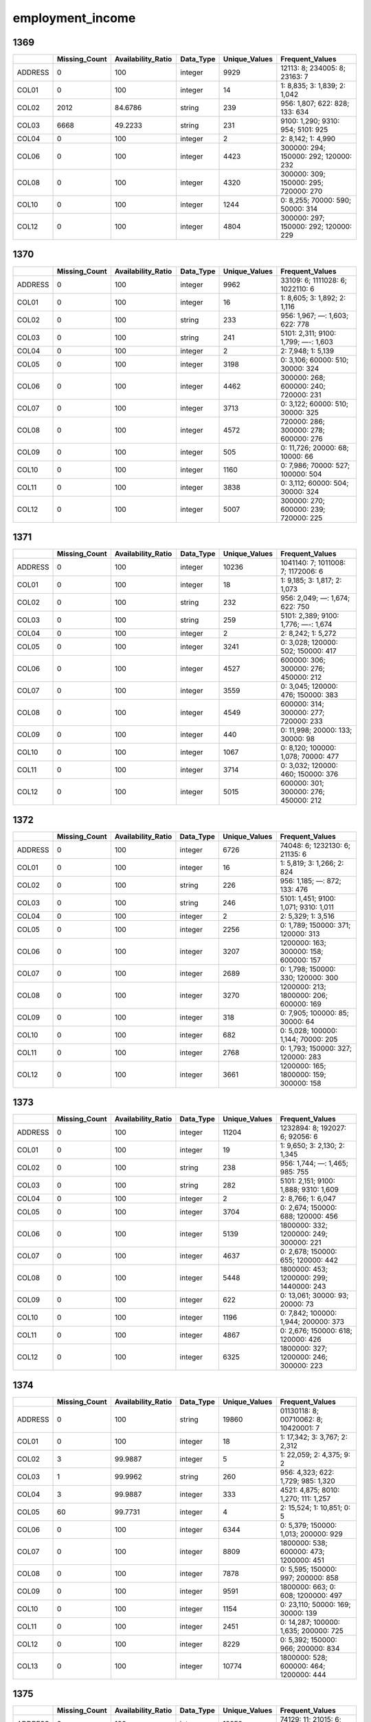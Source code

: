 employment_income
=================

1369
----

.. list-table::
   :widths: 6 10 14 8 10 24
   :header-rows: 1

   - 

      - 
      - Missing_Count
      - Availability_Ratio
      - Data_Type
      - Unique_Values
      - Frequent_Values
   - 

      - ADDRESS
      - 0
      - 100
      - integer
      - 9929
      - 12113: 8; 234005: 8; 23163: 7
   - 

      - COL01
      - 0
      - 100
      - integer
      - 14
      - 1: 8,835; 3: 1,839; 2: 1,042
   - 

      - COL02
      - 2012
      - 84.6786
      - string
      - 239
      - 956: 1,807; 622: 828; 133: 634
   - 

      - COL03
      - 6668
      - 49.2233
      - string
      - 231
      - 9100: 1,290; 9310: 954; 5101: 925
   - 

      - COL04
      - 0
      - 100
      - integer
      - 2
      - 2: 8,142; 1: 4,990
   - 

      - COL06
      - 0
      - 100
      - integer
      - 4423
      - 300000: 294; 150000: 292; 120000: 232
   - 

      - COL08
      - 0
      - 100
      - integer
      - 4320
      - 300000: 309; 150000: 295; 720000: 270
   - 

      - COL10
      - 0
      - 100
      - integer
      - 1244
      - 0: 8,255; 70000: 590; 50000: 314
   - 

      - COL12
      - 0
      - 100
      - integer
      - 4804
      - 300000: 297; 150000: 292; 120000: 229

.. _section-1:

1370
----

.. list-table::
   :widths: 6 10 14 8 10 24
   :header-rows: 1

   - 

      - 
      - Missing_Count
      - Availability_Ratio
      - Data_Type
      - Unique_Values
      - Frequent_Values
   - 

      - ADDRESS
      - 0
      - 100
      - integer
      - 9962
      - 33109: 6; 1111028: 6; 1022110: 6
   - 

      - COL01
      - 0
      - 100
      - integer
      - 16
      - 1: 8,605; 3: 1,892; 2: 1,116
   - 

      - COL02
      - 0
      - 100
      - string
      - 233
      - 956: 1,967; —: 1,603; 622: 778
   - 

      - COL03
      - 0
      - 100
      - string
      - 241
      - 5101: 2,311; 9100: 1,799; —-: 1,603
   - 

      - COL04
      - 0
      - 100
      - integer
      - 2
      - 2: 7,948; 1: 5,139
   - 

      - COL05
      - 0
      - 100
      - integer
      - 3198
      - 0: 3,106; 60000: 510; 30000: 324
   - 

      - COL06
      - 0
      - 100
      - integer
      - 4462
      - 300000: 268; 600000: 240; 720000: 231
   - 

      - COL07
      - 0
      - 100
      - integer
      - 3713
      - 0: 3,122; 60000: 510; 30000: 325
   - 

      - COL08
      - 0
      - 100
      - integer
      - 4572
      - 720000: 286; 300000: 278; 600000: 276
   - 

      - COL09
      - 0
      - 100
      - integer
      - 505
      - 0: 11,726; 20000: 68; 10000: 66
   - 

      - COL10
      - 0
      - 100
      - integer
      - 1160
      - 0: 7,986; 70000: 527; 100000: 504
   - 

      - COL11
      - 0
      - 100
      - integer
      - 3838
      - 0: 3,112; 60000: 504; 30000: 324
   - 

      - COL12
      - 0
      - 100
      - integer
      - 5007
      - 300000: 270; 600000: 239; 720000: 225

.. _section-2:

1371
----

.. list-table::
   :widths: 6 10 14 8 10 24
   :header-rows: 1

   - 

      - 
      - Missing_Count
      - Availability_Ratio
      - Data_Type
      - Unique_Values
      - Frequent_Values
   - 

      - ADDRESS
      - 0
      - 100
      - integer
      - 10236
      - 1041140: 7; 1011008: 7; 1172006: 6
   - 

      - COL01
      - 0
      - 100
      - integer
      - 18
      - 1: 9,185; 3: 1,817; 2: 1,073
   - 

      - COL02
      - 0
      - 100
      - string
      - 232
      - 956: 2,049; —: 1,674; 622: 750
   - 

      - COL03
      - 0
      - 100
      - string
      - 259
      - 5101: 2,389; 9100: 1,776; —-: 1,674
   - 

      - COL04
      - 0
      - 100
      - integer
      - 2
      - 2: 8,242; 1: 5,272
   - 

      - COL05
      - 0
      - 100
      - integer
      - 3241
      - 0: 3,028; 120000: 502; 150000: 417
   - 

      - COL06
      - 0
      - 100
      - integer
      - 4527
      - 600000: 306; 300000: 276; 450000: 212
   - 

      - COL07
      - 0
      - 100
      - integer
      - 3559
      - 0: 3,045; 120000: 476; 150000: 383
   - 

      - COL08
      - 0
      - 100
      - integer
      - 4549
      - 600000: 314; 300000: 277; 720000: 233
   - 

      - COL09
      - 0
      - 100
      - integer
      - 440
      - 0: 11,998; 20000: 133; 30000: 98
   - 

      - COL10
      - 0
      - 100
      - integer
      - 1067
      - 0: 8,120; 100000: 1,078; 70000: 477
   - 

      - COL11
      - 0
      - 100
      - integer
      - 3714
      - 0: 3,032; 120000: 460; 150000: 376
   - 

      - COL12
      - 0
      - 100
      - integer
      - 5015
      - 600000: 301; 300000: 276; 450000: 212

.. _section-3:

1372
----

.. list-table::
   :widths: 5 10 13 8 10 25
   :header-rows: 1

   - 

      - 
      - Missing_Count
      - Availability_Ratio
      - Data_Type
      - Unique_Values
      - Frequent_Values
   - 

      - ADDRESS
      - 0
      - 100
      - integer
      - 6726
      - 74048: 6; 1232130: 6; 21135: 6
   - 

      - COL01
      - 0
      - 100
      - integer
      - 16
      - 1: 5,819; 3: 1,266; 2: 824
   - 

      - COL02
      - 0
      - 100
      - string
      - 226
      - 956: 1,185; —: 872; 133: 476
   - 

      - COL03
      - 0
      - 100
      - string
      - 246
      - 5101: 1,451; 9100: 1,071; 9310: 1,011
   - 

      - COL04
      - 0
      - 100
      - integer
      - 2
      - 2: 5,329; 1: 3,516
   - 

      - COL05
      - 0
      - 100
      - integer
      - 2256
      - 0: 1,789; 150000: 371; 120000: 313
   - 

      - COL06
      - 0
      - 100
      - integer
      - 3207
      - 1200000: 163; 300000: 158; 600000: 157
   - 

      - COL07
      - 0
      - 100
      - integer
      - 2689
      - 0: 1,798; 150000: 330; 120000: 300
   - 

      - COL08
      - 0
      - 100
      - integer
      - 3270
      - 1200000: 213; 1800000: 206; 600000: 169
   - 

      - COL09
      - 0
      - 100
      - integer
      - 318
      - 0: 7,905; 100000: 85; 30000: 64
   - 

      - COL10
      - 0
      - 100
      - integer
      - 682
      - 0: 5,028; 100000: 1,144; 70000: 205
   - 

      - COL11
      - 0
      - 100
      - integer
      - 2768
      - 0: 1,793; 150000: 327; 120000: 283
   - 

      - COL12
      - 0
      - 100
      - integer
      - 3661
      - 1200000: 165; 1800000: 159; 300000: 158

.. _section-4:

1373
----

.. list-table::
   :widths: 5 10 13 8 10 25
   :header-rows: 1

   - 

      - 
      - Missing_Count
      - Availability_Ratio
      - Data_Type
      - Unique_Values
      - Frequent_Values
   - 

      - ADDRESS
      - 0
      - 100
      - integer
      - 11204
      - 1232894: 8; 192027: 6; 92056: 6
   - 

      - COL01
      - 0
      - 100
      - integer
      - 19
      - 1: 9,650; 3: 2,130; 2: 1,345
   - 

      - COL02
      - 0
      - 100
      - string
      - 238
      - 956: 1,744; —: 1,465; 985: 755
   - 

      - COL03
      - 0
      - 100
      - string
      - 282
      - 5101: 2,151; 9100: 1,888; 9310: 1,609
   - 

      - COL04
      - 0
      - 100
      - integer
      - 2
      - 2: 8,766; 1: 6,047
   - 

      - COL05
      - 0
      - 100
      - integer
      - 3704
      - 0: 2,674; 150000: 688; 120000: 456
   - 

      - COL06
      - 0
      - 100
      - integer
      - 5139
      - 1800000: 332; 1200000: 249; 300000: 221
   - 

      - COL07
      - 0
      - 100
      - integer
      - 4637
      - 0: 2,678; 150000: 655; 120000: 442
   - 

      - COL08
      - 0
      - 100
      - integer
      - 5448
      - 1800000: 453; 1200000: 299; 1440000: 243
   - 

      - COL09
      - 0
      - 100
      - integer
      - 622
      - 0: 13,061; 30000: 93; 20000: 73
   - 

      - COL10
      - 0
      - 100
      - integer
      - 1196
      - 0: 7,842; 100000: 1,944; 200000: 373
   - 

      - COL11
      - 0
      - 100
      - integer
      - 4867
      - 0: 2,676; 150000: 618; 120000: 426
   - 

      - COL12
      - 0
      - 100
      - integer
      - 6325
      - 1800000: 327; 1200000: 246; 300000: 223

.. _section-5:

1374
----

.. list-table::
   :widths: 5 10 13 8 10 25
   :header-rows: 1

   - 

      - 
      - Missing_Count
      - Availability_Ratio
      - Data_Type
      - Unique_Values
      - Frequent_Values
   - 

      - ADDRESS
      - 0
      - 100
      - string
      - 19860
      - 01130118: 8; 00710062: 8; 10420001: 7
   - 

      - COL01
      - 0
      - 100
      - integer
      - 18
      - 1: 17,342; 3: 3,767; 2: 2,312
   - 

      - COL02
      - 3
      - 99.9887
      - integer
      - 5
      - 1: 22,059; 2: 4,375; 9: 2
   - 

      - COL03
      - 1
      - 99.9962
      - string
      - 260
      - 956: 4,323; 622: 1,729; 985: 1,320
   - 

      - COL04
      - 3
      - 99.9887
      - integer
      - 333
      - 4521: 4,875; 8010: 1,270; 111: 1,257
   - 

      - COL05
      - 60
      - 99.7731
      - integer
      - 4
      - 2: 15,524; 1: 10,851; 0: 5
   - 

      - COL06
      - 0
      - 100
      - integer
      - 6344
      - 0: 5,379; 150000: 1,013; 200000: 929
   - 

      - COL07
      - 0
      - 100
      - integer
      - 8809
      - 1800000: 538; 600000: 473; 1200000: 451
   - 

      - COL08
      - 0
      - 100
      - integer
      - 7878
      - 0: 5,595; 150000: 997; 200000: 858
   - 

      - COL09
      - 0
      - 100
      - integer
      - 9591
      - 1800000: 663; 0: 608; 1200000: 497
   - 

      - COL10
      - 0
      - 100
      - integer
      - 1154
      - 0: 23,110; 50000: 169; 30000: 139
   - 

      - COL11
      - 0
      - 100
      - integer
      - 2451
      - 0: 14,287; 100000: 1,635; 200000: 725
   - 

      - COL12
      - 0
      - 100
      - integer
      - 8229
      - 0: 5,392; 150000: 966; 200000: 834
   - 

      - COL13
      - 0
      - 100
      - integer
      - 10774
      - 1800000: 528; 600000: 464; 1200000: 444

.. _section-6:

1375
----

.. list-table::
   :widths: 5 10 13 8 10 25
   :header-rows: 1

   - 

      - 
      - Missing_Count
      - Availability_Ratio
      - Data_Type
      - Unique_Values
      - Frequent_Values
   - 

      - ADDRESS
      - 0
      - 100
      - integer
      - 12258
      - 74129: 11; 21015: 6; 234060: 6
   - 

      - COL01
      - 0
      - 100
      - integer
      - 15
      - 1: 10,730; 3: 2,533; 2: 1,468
   - 

      - COL02
      - 7
      - 99.9584
      - integer
      - 3
      - 1: 13,704; 2: 3,107
   - 

      - COL03
      - 0
      - 100
      - integer
      - 117
      - 931: 2,636; 921: 2,059; 832: 731
   - 

      - COL04
      - 0
      - 100
      - integer
      - 152
      - 452: 3,442; 11: 1,475; 752: 950
   - 

      - COL05
      - 1
      - 99.9941
      - integer
      - 4
      - 2: 10,740; 1: 6,076; 3: 1
   - 

      - COL06
      - 0
      - 100
      - integer
      - 3492
      - 0: 3,766; 300000: 838; 150000: 569
   - 

      - COL07
      - 0
      - 100
      - integer
      - 5175
      - 1800000: 369; 1200000: 333; 3600000: 290
   - 

      - COL08
      - 0
      - 100
      - integer
      - 4754
      - 0: 3,785; 300000: 720; 150000: 564
   - 

      - COL09
      - 0
      - 100
      - integer
      - 5884
      - 1800000: 408; 3600000: 364; 3000000: 356
   - 

      - COL10
      - 0
      - 100
      - integer
      - 586
      - 0: 15,110; 280000: 90; 50000: 78
   - 

      - COL11
      - 0
      - 100
      - integer
      - 1305
      - 0: 9,984; 208000: 1,115; 300000: 373
   - 

      - COL12
      - 0
      - 100
      - integer
      - 4885
      - 0: 3,758; 300000: 694; 150000: 562
   - 

      - COL13
      - 0
      - 100
      - integer
      - 6522
      - 1800000: 367; 1200000: 322; 600000: 291

.. _section-7:

1376
----

.. list-table::
   :widths: 5 10 13 8 10 25
   :header-rows: 1

   - 

      - 
      - Missing_Count
      - Availability_Ratio
      - Data_Type
      - Unique_Values
      - Frequent_Values
   - 

      - ADDRESS
      - 0
      - 100
      - integer
      - 12546
      - 1231108: 11; 214011: 9; 1231107: 8
   - 

      - COL01
      - 0
      - 100
      - integer
      - 18
      - 1: 10,872; 3: 2,601; 2: 1,534
   - 

      - COL02
      - 0
      - 100
      - integer
      - 2
      - 1: 14,048; 2: 3,088
   - 

      - COL03
      - 0
      - 100
      - integer
      - 116
      - 931: 2,626; 921: 2,051; 832: 839
   - 

      - COL04
      - 0
      - 100
      - integer
      - 148
      - 452: 3,386; 11: 1,515; 752: 979
   - 

      - COL05
      - 0
      - 100
      - integer
      - 2
      - 2: 10,827; 1: 6,309
   - 

      - COL06
      - 0
      - 100
      - integer
      - 3915
      - 0: 3,617; 300000: 796; 150000: 451
   - 

      - COL07
      - 0
      - 100
      - integer
      - 5616
      - 1800000: 322; 1200000: 295; 600000: 293
   - 

      - COL08
      - 0
      - 100
      - integer
      - 4812
      - 0: 3,654; 300000: 774; 150000: 450
   - 

      - COL09
      - 0
      - 100
      - integer
      - 6259
      - 3600000: 390; 1800000: 338; 3000000: 336
   - 

      - COL10
      - 0
      - 100
      - integer
      - 663
      - 0: 15,484; 50000: 73; 100000: 64
   - 

      - COL11
      - 0
      - 100
      - integer
      - 1325
      - 0: 10,153; 280000: 1,372; 300000: 571
   - 

      - COL12
      - 0
      - 100
      - integer
      - 4967
      - 0: 3,625; 300000: 744; 150000: 449
   - 

      - COL13
      - 0
      - 100
      - integer
      - 6810
      - 1800000: 312; 600000: 288; 1200000: 286

.. _section-8:

1377
----

.. list-table::
   :widths: 5 10 13 8 10 25
   :header-rows: 1

   - 

      - 
      - Missing_Count
      - Availability_Ratio
      - Data_Type
      - Unique_Values
      - Frequent_Values
   - 

      - ADDRESS
      - 0
      - 100
      - integer
      - 9970
      - 27072217: 10; 27063156: 9; 9052077: 8
   - 

      - COL01
      - 0
      - 100
      - integer
      - 14
      - 1: 8,664; 3: 2,192; 2: 1,205
   - 

      - COL02
      - 0
      - 100
      - integer
      - 2
      - 1: 11,277; 2: 2,730
   - 

      - COL03
      - 0
      - 100
      - integer
      - 115
      - 931: 2,286; 921: 1,963; 832: 664
   - 

      - COL04
      - 0
      - 100
      - integer
      - 141
      - 452: 2,750; 11: 1,589; 752: 815
   - 

      - COL05
      - 0
      - 100
      - integer
      - 3
      - 3: 8,993; 1: 4,740; 2: 274
   - 

      - COL06
      - 0
      - 100
      - integer
      - 3154
      - 0: 3,269; 300000: 642; 450000: 426
   - 

      - COL07
      - 0
      - 100
      - integer
      - 4729
      - 1200000: 280; 1800000: 271; 3600000: 267
   - 

      - COL08
      - 0
      - 100
      - integer
      - 4050
      - 0: 3,283; 300000: 638; 450000: 366
   - 

      - COL09
      - 0
      - 100
      - integer
      - 5186
      - 3600000: 329; 1800000: 286; 1200000: 285
   - 

      - COL10
      - 0
      - 100
      - integer
      - 580
      - 0: 12,612; 100000: 87; 150000: 57
   - 

      - COL11
      - 0
      - 100
      - integer
      - 1250
      - 0: 8,438; 280000: 741; 285000: 421
   - 

      - COL12
      - 0
      - 100
      - integer
      - 4154
      - 0: 3,273; 300000: 619; 450000: 350
   - 

      - COL13
      - 0
      - 100
      - integer
      - 5595
      - 1200000: 273; 1800000: 271; 3600000: 265

.. _section-9:

1378
----

.. list-table::
   :widths: 5 10 13 8 10 25
   :header-rows: 1

   - 

      - 
      - Missing_Count
      - Availability_Ratio
      - Data_Type
      - Unique_Values
      - Frequent_Values
   - 

      - ADDRESS
      - 0
      - 100
      - integer
      - 15541
      - 2051082: 9; 123011213: 9; 25012008: 8
   - 

      - COL01
      - 0
      - 100
      - integer
      - 14
      - 1: 13,225; 3: 3,460; 2: 1,997
   - 

      - COL02
      - 0
      - 100
      - integer
      - 2
      - 1: 17,608; 2: 4,214
   - 

      - COL03
      - 0
      - 100
      - integer
      - 333
      - 9314: 3,502; 9211: 2,997; 2320: 729
   - 

      - COL04
      - 0
      - 100
      - integer
      - 314
      - 4521: 4,117; 111: 1,482; 8021: 983
   - 

      - COL05
      - 0
      - 100
      - integer
      - 3
      - 3: 14,650; 1: 7,012; 2: 160
   - 

      - COL06
      - 0
      - 100
      - integer
      - 4867
      - 0: 4,971; 300000: 845; 400000: 692
   - 

      - COL07
      - 0
      - 100
      - integer
      - 6986
      - 3000000: 422; 3600000: 407; 1200000: 391
   - 

      - COL08
      - 0
      - 100
      - integer
      - 5770
      - 0: 4,980; 300000: 850; 400000: 663
   - 

      - COL09
      - 0
      - 100
      - integer
      - 7357
      - 3600000: 472; 3000000: 441; 1800000: 414
   - 

      - COL10
      - 0
      - 100
      - integer
      - 764
      - 0: 19,732; 100000: 129; 200000: 101
   - 

      - COL11
      - 0
      - 100
      - integer
      - 1856
      - 0: 13,591; 285000: 1,230; 280000: 496
   - 

      - COL12
      - 0
      - 100
      - integer
      - 5963
      - 0: 4,977; 300000: 834; 400000: 634
   - 

      - COL13
      - 0
      - 100
      - integer
      - 8005
      - 3000000: 421; 3600000: 402; 1800000: 393

.. _section-10:

1379
----

.. list-table::
   :widths: 5 10 13 8 10 25
   :header-rows: 1

   - 

      - 
      - Missing_Count
      - Availability_Ratio
      - Data_Type
      - Unique_Values
      - Frequent_Values
   - 

      - ADDRESS
      - 0
      - 100
      - integer
      - 15133
      - 23011004: 9; 118014018: 9; 2073125: 8
   - 

      - COL01
      - 0
      - 100
      - integer
      - 16
      - 1: 12,974; 3: 3,286; 2: 1,844
   - 

      - COL02
      - 0
      - 100
      - integer
      - 2
      - 1: 17,070; 2: 4,038
   - 

      - COL03
      - 0
      - 100
      - integer
      - 326
      - 9314: 3,644; 9211: 2,958; 2320: 662
   - 

      - COL04
      - 0
      - 100
      - integer
      - 305
      - 4521: 4,261; 111: 1,342; 8021: 829
   - 

      - COL05
      - 0
      - 100
      - integer
      - 3
      - 3: 14,610; 1: 6,397; 2: 101
   - 

      - COL06
      - 0
      - 100
      - integer
      - 4477
      - 0: 4,798; 600000: 725; 300000: 720
   - 

      - COL07
      - 0
      - 100
      - integer
      - 6496
      - 3000000: 469; 1500000: 432; 3600000: 391
   - 

      - COL08
      - 0
      - 100
      - integer
      - 5367
      - 0: 4,808; 300000: 729; 600000: 700
   - 

      - COL09
      - 0
      - 100
      - integer
      - 6874
      - 3000000: 473; 3600000: 432; 1500000: 428
   - 

      - COL10
      - 0
      - 100
      - integer
      - 805
      - 0: 18,968; 200000: 125; 100000: 113
   - 

      - COL11
      - 0
      - 100
      - integer
      - 1753
      - 0: 13,405; 500000: 532; 470000: 372
   - 

      - COL12
      - 0
      - 100
      - integer
      - 5527
      - 0: 4,804; 300000: 723; 600000: 672
   - 

      - COL13
      - 0
      - 100
      - integer
      - 7498
      - 3000000: 459; 1500000: 431; 3600000: 393

.. _section-11:

1380
----

.. list-table::
   :widths: 5 10 13 8 10 25
   :header-rows: 1

   - 

      - 
      - Missing_Count
      - Availability_Ratio
      - Data_Type
      - Unique_Values
      - Frequent_Values
   - 

      - ADDRESS
      - 0
      - 100
      - integer
      - 14957
      - 9163195: 10; 126014001: 10; 107072077: 8
   - 

      - COL01
      - 0
      - 100
      - integer
      - 15
      - 1: 12,508; 3: 3,367; 2: 1,776
   - 

      - COL02
      - 0
      - 100
      - integer
      - 2
      - 1: 17,199; 2: 3,477
   - 

      - COL03
      - 0
      - 100
      - integer
      - 321
      - 9314: 3,787; 9211: 2,675; 2331: 661
   - 

      - COL04
      - 0
      - 100
      - integer
      - 300
      - 4521: 4,308; 111: 1,204; 8021: 844
   - 

      - COL05
      - 0
      - 100
      - integer
      - 3
      - 3: 14,467; 1: 6,089; 2: 120
   - 

      - COL06
      - 0
      - 100
      - integer
      - 4283
      - 0: 4,361; 600000: 846; 500000: 673
   - 

      - COL07
      - 0
      - 100
      - integer
      - 6427
      - 3000000: 502; 1500000: 375; 1800000: 368
   - 

      - COL08
      - 0
      - 100
      - integer
      - 5418
      - 0: 4,367; 600000: 833; 500000: 662
   - 

      - COL09
      - 0
      - 100
      - integer
      - 6986
      - 3000000: 518; 6000000: 418; 3600000: 380
   - 

      - COL10
      - 0
      - 100
      - integer
      - 699
      - 0: 18,759; 200000: 118; 700000: 102
   - 

      - COL11
      - 0
      - 100
      - integer
      - 1788
      - 0: 13,066; 562500: 502; 600000: 386
   - 

      - COL12
      - 0
      - 100
      - integer
      - 5540
      - 0: 4,363; 600000: 814; 500000: 660
   - 

      - COL13
      - 0
      - 100
      - integer
      - 7558
      - 3000000: 502; 1500000: 366; 1800000: 365

.. _section-12:

1381
----

.. list-table::
   :widths: 5 10 13 8 10 25
   :header-rows: 1

   - 

      - 
      - Missing_Count
      - Availability_Ratio
      - Data_Type
      - Unique_Values
      - Frequent_Values
   - 

      - ADDRESS
      - 0
      - 100
      - integer
      - 17598
      - 109162140: 9; 27051082: 8; 27073169: 8
   - 

      - COL01
      - 0
      - 100
      - integer
      - 15
      - 1: 14,466; 3: 4,109; 2: 2,179
   - 

      - COL02
      - 0
      - 100
      - integer
      - 2
      - 1: 20,675; 2: 3,922
   - 

      - COL03
      - 0
      - 100
      - integer
      - 337
      - 9314: 4,597; 9211: 3,236; 2320: 833
   - 

      - COL04
      - 0
      - 100
      - integer
      - 308
      - 4521: 5,269; 111: 1,481; 8021: 1,077
   - 

      - COL05
      - 0
      - 100
      - integer
      - 3
      - 3: 17,594; 1: 6,856; 2: 147
   - 

      - COL06
      - 0
      - 100
      - integer
      - 4338
      - 0: 4,779; 600000: 988; 500000: 756
   - 

      - COL07
      - 0
      - 100
      - integer
      - 6549
      - 3000000: 531; 6000000: 524; 3600000: 419
   - 

      - COL08
      - 0
      - 100
      - integer
      - 5621
      - 0: 4,793; 600000: 1,003; 500000: 766
   - 

      - COL09
      - 0
      - 100
      - integer
      - 7561
      - 6000000: 580; 3000000: 532; 7200000: 481
   - 

      - COL10
      - 0
      - 100
      - integer
      - 763
      - 0: 21,920; 200000: 202; 1000000: 193
   - 

      - COL11
      - 0
      - 100
      - integer
      - 1708
      - 0: 15,461; 700000: 1,608; 1000000: 607
   - 

      - COL12
      - 0
      - 100
      - integer
      - 5880
      - 0: 4,784; 600000: 983; 500000: 763
   - 

      - COL13
      - 0
      - 100
      - integer
      - 8251
      - 3000000: 525; 6000000: 517; 3600000: 411

.. _section-13:

1382
----

.. list-table::
   :widths: 5 10 13 8 10 26
   :header-rows: 1

   - 

      - 
      - Missing_Count
      - Availability_Ratio
      - Data_Type
      - Unique_Values
      - Frequent_Values
   - 

      - ADDRESS
      - 0
      - 100
      - integer
      - 13036
      - 24014013: 7; 26011015: 7; 26031087: 7
   - 

      - COL01
      - 0
      - 100
      - integer
      - 13
      - 1: 10,932; 3: 2,877; 2: 1,670
   - 

      - COL02
      - 0
      - 100
      - integer
      - 2
      - 1: 15,380; 2: 2,811
   - 

      - COL03
      - 0
      - 100
      - integer
      - 318
      - 9314: 3,405; 9211: 2,185; 2320: 586
   - 

      - COL04
      - 0
      - 100
      - integer
      - 299
      - 4521: 3,884; 111: 945; 8021: 776
   - 

      - COL05
      - 0
      - 100
      - integer
      - 3
      - 3: 13,127; 1: 4,970; 2: 94
   - 

      - COL06
      - 0
      - 100
      - integer
      - 3188
      - 0: 3,322; 1200000: 659; 1500000: 572
   - 

      - COL07
      - 0
      - 100
      - integer
      - 4978
      - 6000000: 390; 3000000: 337; 7200000: 312
   - 

      - COL08
      - 0
      - 100
      - integer
      - 4023
      - 0: 3,333; 1200000: 579; 600000: 544
   - 

      - COL09
      - 0
      - 100
      - integer
      - 5740
      - 6000000: 414; 12000000: 334; 3000000: 334
   - 

      - COL10
      - 0
      - 100
      - integer
      - 532
      - 0: 16,297; 200000: 112; 1000000: 105
   - 

      - COL11
      - 0
      - 100
      - integer
      - 1256
      - 0: 11,433; 1000000: 1,836; 1500000: 269
   - 

      - COL12
      - 0
      - 100
      - integer
      - 4265
      - 0: 3,332; 1200000: 550; 600000: 541
   - 

      - COL13
      - 0
      - 100
      - integer
      - 6391
      - 6000000: 383; 3000000: 331; 7200000: 305

.. _section-14:

1383
----

.. list-table::
   :widths: 5 10 13 8 10 26
   :header-rows: 1

   - 

      - 
      - Missing_Count
      - Availability_Ratio
      - Data_Type
      - Unique_Values
      - Frequent_Values
   - 

      - ADDRESS
      - 0
      - 100
      - integer
      - 13901
      - 26024035: 10; 122023019: 8; 126013005: 8
   - 

      - COL01
      - 1
      - 99.9949
      - integer
      - 15
      - 1: 11,663; 3: 3,027; 2: 1,772
   - 

      - COL02
      - 1
      - 99.9949
      - integer
      - 3
      - 1: 16,178; 2: 3,426
   - 

      - COL03
      - 1
      - 99.9949
      - integer
      - 318
      - 9314: 3,595; 9211: 2,345; 2320: 629
   - 

      - COL04
      - 2
      - 99.9898
      - integer
      - 309
      - 4521: 4,148; 111: 899; 8021: 820
   - 

      - COL05
      - 1
      - 99.9949
      - integer
      - 4
      - 3: 14,275; 1: 5,215; 2: 114
   - 

      - COL06
      - 0
      - 100
      - integer
      - 3371
      - 0: 3,836; 1500000: 924; 1000000: 705
   - 

      - COL07
      - 0
      - 100
      - integer
      - 5207
      - 3000000: 413; 12000000: 410; 6000000: 405
   - 

      - COL08
      - 0
      - 100
      - integer
      - 4067
      - 0: 3,846; 1500000: 819; 1000000: 720
   - 

      - COL09
      - 0
      - 100
      - integer
      - 5789
      - 12000000: 483; 6000000: 441; 3000000: 418
   - 

      - COL10
      - 0
      - 100
      - integer
      - 628
      - 0: 17,307; 300000: 188; 200000: 168
   - 

      - COL11
      - 0
      - 100
      - integer
      - 1422
      - 0: 12,182; 1000000: 1,582; 1500000: 404
   - 

      - COL12
      - 0
      - 100
      - integer
      - 4316
      - 0: 3,842; 1500000: 818; 1000000: 700
   - 

      - COL13
      - 0
      - 100
      - integer
      - 6474
      - 3000000: 408; 6000000: 406; 12000000: 402

.. _section-15:

1384
----

.. list-table::
   :widths: 5 10 13 8 10 26
   :header-rows: 1

   - 

      - 
      - Missing_Count
      - Availability_Ratio
      - Data_Type
      - Unique_Values
      - Frequent_Values
   - 

      - Address
      - 0
      - 100
      - integer
      - 15045
      - 7072040: 15; 109052001: 10; 2011005: 10
   - 

      - DYCOL01
      - 0
      - 100
      - integer
      - 18
      - 1: 12,481; 3: 3,394; 2: 1,916
   - 

      - DYCOL02
      - 0
      - 100
      - integer
      - 2
      - 1: 17,580; 2: 3,619
   - 

      - DYCOL03
      - 0
      - 100
      - integer
      - 316
      - 9314: 3,891; 9211: 2,702; 2320: 699
   - 

      - DYCOL04
      - 0
      - 100
      - integer
      - 376
      - 4521: 4,462; 111: 1,057; 8021: 841
   - 

      - DYCOL05
      - 0
      - 100
      - integer
      - 3
      - 3: 15,616; 1: 5,470; 2: 113
   - 

      - DYCOL06
      - 1635
      - 92.2874
      - integer
      - 21
      - 8: 7,999; 10: 3,168; 12: 1,466
   - 

      - DYCOL07
      - 1714
      - 91.9147
      - integer
      - 9
      - 6: 10,060; 7: 3,591; 5: 1,701
   - 

      - DYCOL08
      - 0
      - 100
      - integer
      - 3674
      - 0: 3,851; 1500000: 1,024; 1200000: 784
   - 

      - DYCOL09
      - 0
      - 100
      - integer
      - 5774
      - 12000000: 499; 6000000: 439; 3000000: 425
   - 

      - DYCOL10
      - 1124
      - 94.6979
      - integer
      - 4319
      - 0: 2,863; 1500000: 978; 1200000: 800
   - 

      - DYCOL11
      - 139
      - 99.3443
      - integer
      - 6367
      - 12000000: 543; 18000000: 530; 6000000: 463
   - 

      - DYCOL12
      - 10575
      - 50.1156
      - integer
      - 631
      - 0: 8,102; 500000: 198; 300000: 176
   - 

      - DYCOL13
      - 7282
      - 65.6493
      - integer
      - 1386
      - 0: 5,865; 1500000: 1,251; 1000000: 507
   - 

      - DYCOL14
      - 0
      - 100
      - integer
      - 4581
      - 0: 3,848; 1500000: 961; 1200000: 788
   - 

      - DYCOL15
      - 0
      - 100
      - integer
      - 7151
      - 12000000: 497; 6000000: 442; 3000000: 421

.. _section-16:

1385
----

.. list-table::
   :widths: 5 10 13 8 10 26
   :header-rows: 1

   - 

      - 
      - Missing_Count
      - Availability_Ratio
      - Data_Type
      - Unique_Values
      - Frequent_Values
   - 

      - ADDRESS
      - 0
      - 100
      - integer
      - 16713
      - 126021011: 10; 122032069: 9; 7072045: 9
   - 

      - DYCOL01
      - 0
      - 100
      - integer
      - 15
      - 1: 13,521; 3: 3,793; 2: 2,083
   - 

      - DYCOL02
      - 0
      - 100
      - integer
      - 2
      - 1: 19,161; 2: 3,875
   - 

      - DYCOL03
      - 0
      - 100
      - integer
      - 316
      - 9314: 4,745; 9211: 2,848; 2320: 744
   - 

      - DYCOL04
      - 0
      - 100
      - integer
      - 379
      - 4521: 5,233; 111: 1,329; 8021: 903
   - 

      - DYCOL05
      - 0
      - 100
      - integer
      - 3
      - 3: 17,348; 1: 5,585; 2: 103
   - 

      - DYCOL06
      - 1745
      - 92.4249
      - integer
      - 20
      - 8: 9,318; 10: 3,120; 0: 1,797
   - 

      - DYCOL07
      - 1748
      - 92.4119
      - integer
      - 9
      - 6: 10,649; 7: 4,084; 0: 1,801
   - 

      - DYCOL08
      - 11183
      - 51.4542
      - integer
      - 1412
      - 0: 2,706; 1500000: 642; 2000000: 447
   - 

      - DYCOL09
      - 0
      - 100
      - integer
      - 5771
      - 18000000: 595; 12000000: 539; 6000000: 478
   - 

      - DYCOL10
      - 922
      - 95.9976
      - integer
      - 4249
      - 0: 3,342; 1500000: 1,198; 2000000: 754
   - 

      - DYCOL11
      - 310
      - 98.6543
      - integer
      - 6437
      - 18000000: 721; 12000000: 575; 6000000: 462
   - 

      - DYCOL12
      - 8466
      - 63.2488
      - integer
      - 537
      - 0: 11,887; 500000: 224; 200000: 170
   - 

      - DYCOL13
      - 6059
      - 73.6977
      - integer
      - 1390
      - 0: 8,295; 1750000: 845; 2000000: 519
   - 

      - DYCOL14
      - 0
      - 100
      - integer
      - 4494
      - 0: 3,957; 1500000: 1,170; 2000000: 743
   - 

      - DYCOL15
      - 0
      - 100
      - integer
      - 7501
      - 18000000: 586; 12000000: 539; 6000000: 474

.. _section-17:

1386
----

.. list-table::
   :widths: 5 10 13 8 10 26
   :header-rows: 1

   - 

      - 
      - Missing_Count
      - Availability_Ratio
      - Data_Type
      - Unique_Values
      - Frequent_Values
   - 

      - Address
      - 0
      - 100
      - integer
      - 17411
      - 122034085: 10; 9161095: 8; 24014012: 7
   - 

      - DYCOL01
      - 0
      - 100
      - integer
      - 13
      - 1: 14,160; 3: 3,984; 2: 2,199
   - 

      - DYCOL02
      - 0
      - 100
      - integer
      - 2
      - 1: 20,054; 2: 4,033
   - 

      - DYCOL03
      - 11914
      - 50.5376
      - string
      - 253
      - 9314: 3,713; 9211: 2,405; 9152: 300
   - 

      - DYCOL04
      - 0
      - 100
      - integer
      - 376
      - 4521: 6,110; 111: 1,212; 8021: 939
   - 

      - DYCOL05
      - 0
      - 100
      - integer
      - 3
      - 3: 18,326; 1: 5,663; 2: 98
   - 

      - DYCOL06
      - 3701
      - 84.6349
      - integer
      - 21
      - 8: 10,169; 10: 3,162; 9: 1,589
   - 

      - DYCOL07
      - 3698
      - 84.6473
      - integer
      - 9
      - 6: 11,001; 7: 3,763; 4: 2,018
   - 

      - DYCOL08
      - 0
      - 100
      - integer
      - 3170
      - 0: 4,097; 2000000: 1,203; 1500000: 1,112
   - 

      - DYCOL09
      - 0
      - 100
      - integer
      - 5423
      - 12000000: 620; 18000000: 619; 24000000: 536
   - 

      - DYCOL10
      - 685
      - 97.1561
      - integer
      - 4106
      - 0: 3,470; 2000000: 1,136; 1500000: 1,130
   - 

      - DYCOL11
      - 64
      - 99.7343
      - integer
      - 6415
      - 18000000: 702; 12000000: 678; 24000000: 640
   - 

      - DYCOL12
      - 16549
      - 31.2949
      - integer
      - 165
      - 0: 6,839; 500000: 67; 300000: 58
   - 

      - DYCOL13
      - 5824
      - 75.821
      - integer
      - 1099
      - 0: 9,784; 1750000: 889; 2000000: 597
   - 

      - DYCOL14
      - 0
      - 100
      - integer
      - 4354
      - 0: 4,099; 1500000: 1,106; 2000000: 1,097
   - 

      - DYCOL15
      - 12173
      - 49.4624
      - string
      - 5255
      - 24000000: 264; 18000000: 253; 12000000: 251

.. _section-18:

1387
----

.. list-table::
   :widths: 5 10 13 8 10 27
   :header-rows: 1

   - 

      - 
      - Missing_Count
      - Availability_Ratio
      - Data_Type
      - Unique_Values
      - Frequent_Values
   - 

      - Address
      - 0
      - 100
      - integer
      - 21894
      - 2236215002: 10; 1184704005: 9; 2092529004: 8
   - 

      - DYCOL01
      - 0
      - 100
      - integer
      - 15
      - 1: 18,108; 3: 4,552; 2: 2,610
   - 

      - DYCOL02
      - 0
      - 100
      - integer
      - 2
      - 1: 24,964; 2: 4,391
   - 

      - DYCOL03
      - 0
      - 100
      - integer
      - 315
      - 9314: 7,043; 9211: 3,253; 2320: 956
   - 

      - DYCOL04
      - 14418
      - 50.884
      - string
      - 320
      - 4521: 2,746; 8021: 879; 7522: 568
   - 

      - DYCOL05
      - 0
      - 100
      - integer
      - 3
      - 3: 22,441; 1: 6,790; 2: 124
   - 

      - DYCOL06
      - 4096
      - 86.0467
      - integer
      - 20
      - 8: 13,083; 10: 3,867; 9: 2,016
   - 

      - DYCOL07
      - 4095
      - 86.0501
      - integer
      - 10
      - 6: 13,409; 7: 4,270; 4: 2,652
   - 

      - DYCOL08
      - 0
      - 100
      - integer
      - 3411
      - 0: 4,483; 3000000: 1,558; 2000000: 1,478
   - 

      - DYCOL09
      - 14937
      - 49.116
      - integer
      - 2298
      - 18000000: 509; 12000000: 468; 15000000: 391
   - 

      - DYCOL10
      - 366
      - 98.7532
      - integer
      - 4801
      - 0: 4,176; 2000000: 1,551; 3000000: 1,451
   - 

      - DYCOL11
      - 45
      - 99.8467
      - integer
      - 6720
      - 18000000: 939; 24000000: 897; 30000000: 880
   - 

      - DYCOL12
      - 8689
      - 70.4003
      - integer
      - 404
      - 0: 18,032; 500000: 297; 1000000: 169
   - 

      - DYCOL13
      - 6269
      - 78.6442
      - integer
      - 968
      - 0: 13,048; 2000000: 2,238; 3000000: 590
   - 

      - DYCOL14
      - 0
      - 100
      - integer
      - 5119
      - 0: 4,487; 2000000: 1,489; 3000000: 1,390
   - 

      - DYCOL15
      - 14418
      - 50.884
      - string
      - 5948
      - 18000000: 364; 30000000: 358; 24000000: 349

.. _section-19:

1388
----

.. list-table::
   :widths: 5 10 13 7 10 27
   :header-rows: 1

   - 

      - 
      - Missing_Count
      - Availability_Ratio
      - Data_Type
      - Unique_Values
      - Frequent_Values
   - 

      - Address
      - 0
      - 100
      - integer
      - 20025
      - 1070104001: 11; 1090027002: 10; 2250177003: 10
   - 

      - DYCOL01
      - 1
      - 99.9963
      - integer
      - 16
      - 1: 16,404; 3: 4,249; 2: 2,320
   - 

      - DYCOL02
      - 1
      - 99.9963
      - integer
      - 3
      - 1: 22,399; 2: 4,299
   - 

      - DYCOL03
      - 12798
      - 52.0656
      - string
      - 306
      - 9314: 2,409; 2320: 651; 5220: 585
   - 

      - DYCOL04
      - 12798
      - 52.0656
      - string
      - 317
      - 4521: 2,831; 8021: 734; 7522: 546
   - 

      - DYCOL05
      - 1
      - 99.9963
      - integer
      - 4
      - 3: 20,872; 1: 5,711; 2: 115
   - 

      - DYCOL06
      - 14277
      - 46.5261
      - integer
      - 20
      - 8: 6,416; 10: 1,733; 9: 962
   - 

      - DYCOL07
      - 4042
      - 84.8609
      - integer
      - 9
      - 6: 11,851; 7: 3,466; 4: 2,422
   - 

      - DYCOL08
      - 0
      - 100
      - integer
      - 2840
      - 0: 4,517; 3000000: 1,499; 2000000: 1,296
   - 

      - DYCOL09
      - 1
      - 99.9963
      - integer
      - 4736
      - 18000000: 773; 24000000: 727; 30000000: 713
   - 

      - DYCOL10
      - 203
      - 99.2397
      - integer
      - 3949
      - 0: 4,349; 3000000: 1,449; 2000000: 1,330
   - 

      - DYCOL11
      - 14
      - 99.9476
      - integer
      - 5798
      - 30000000: 855; 18000000: 839; 36000000: 810
   - 

      - DYCOL12
      - 15837
      - 40.6832
      - integer
      - 304
      - 0: 9,332; 500000: 153; 3000000: 127
   - 

      - DYCOL13
      - 4749
      - 82.2128
      - integer
      - 910
      - 0: 13,269; 2500000: 1,735; 3000000: 775
   - 

      - DYCOL14
      - 1
      - 99.9963
      - integer
      - 4194
      - 0: 4,519; 3000000: 1,433; 2000000: 1,315
   - 

      - DYCOL15
      - 1
      - 99.9963
      - integer
      - 6812
      - 18000000: 783; 24000000: 726; 30000000: 706

.. _section-20:

1389
----

.. list-table::
   :widths: 5 10 13 7 10 27
   :header-rows: 1

   - 

      - 
      - Missing_Count
      - Availability_Ratio
      - Data_Type
      - Unique_Values
      - Frequent_Values
   - 

      - Address
      - 0
      - 100
      - integer
      - 20577
      - 1070104145: 7; 2270097300: 7; 2130071197: 7
   - 

      - DYCOL01
      - 3
      - 99.9889
      - integer
      - 16
      - 1: 16,523; 3: 4,363; 2: 2,412
   - 

      - DYCOL02
      - 3
      - 99.9889
      - integer
      - 3
      - 1: 23,217; 2: 3,754
   - 

      - DYCOL03
      - 13557
      - 49.7405
      - integer
      - 303
      - 9314: 2,252; 5220: 687; 2320: 622
   - 

      - DYCOL04
      - 3
      - 99.9889
      - integer
      - 316
      - 4521: 7,490; 111: 1,605; 8021: 883
   - 

      - DYCOL05
      - 3
      - 99.9889
      - integer
      - 4
      - 3: 21,246; 1: 5,623; 2: 102
   - 

      - DYCOL06
      - 3531
      - 86.9096
      - integer
      - 20
      - 8: 12,963; 10: 3,223; 9: 1,818
   - 

      - DYCOL07
      - 3535
      - 86.8948
      - integer
      - 9
      - 6: 12,273; 7: 3,378; 4: 2,609
   - 

      - DYCOL08
      - 1
      - 99.9963
      - integer
      - 2661
      - 0: 3,870; 3000000: 1,905; 2000000: 1,093
   - 

      - DYCOL09
      - 3
      - 99.9889
      - integer
      - 4470
      - 36000000: 912; 18000000: 765; 30000000: 740
   - 

      - DYCOL10
      - 58
      - 99.785
      - integer
      - 3580
      - 0: 3,836; 3000000: 1,927; 2000000: 1,124
   - 

      - DYCOL11
      - 4
      - 99.9852
      - integer
      - 5227
      - 36000000: 1,143; 30000000: 836; 18000000: 801
   - 

      - DYCOL12
      - 5862
      - 78.268
      - integer
      - 361
      - 0: 18,958; 500000: 198; 1000000: 148
   - 

      - DYCOL13
      - 3951
      - 85.3526
      - integer
      - 857
      - 0: 14,062; 3000000: 2,401; 5000000: 485
   - 

      - DYCOL14
      - 3
      - 99.9889
      - integer
      - 3920
      - 0: 3,871; 3000000: 1,862; 2000000: 1,111
   - 

      - DYCOL15
      - 3
      - 99.9889
      - integer
      - 6422
      - 36000000: 895; 18000000: 759; 30000000: 727

.. _section-21:

1390
----

.. list-table::
   :widths: 5 10 13 7 10 27
   :header-rows: 1

   - 

      - 
      - Missing_Count
      - Availability_Ratio
      - Data_Type
      - Unique_Values
      - Frequent_Values
   - 

      - Address
      - 0
      - 100
      - integer
      - 19655
      - 1260002018: 8; 2010044153: 6; 2010023147: 6
   - 

      - DYCOL01
      - 3
      - 99.988
      - integer
      - 15
      - 1: 15,664; 3: 3,951; 2: 2,205
   - 

      - DYCOL02
      - 3
      - 99.988
      - integer
      - 3
      - 1: 22,337; 2: 2,723
   - 

      - DYCOL03
      - 3
      - 99.988
      - integer
      - 307
      - 9314: 6,289; 9211: 2,466; 5220: 912
   - 

      - DYCOL04
      - 3
      - 99.988
      - integer
      - 322
      - 4521: 7,086; 111: 1,214; 8021: 870
   - 

      - DYCOL05
      - 3
      - 99.988
      - integer
      - 4
      - 3: 19,743; 1: 5,219; 2: 98
   - 

      - DYCOL06
      - 2564
      - 89.7698
      - integer
      - 20
      - 8: 12,062; 10: 3,877; 9: 1,440
   - 

      - DYCOL07
      - 2562
      - 89.7778
      - integer
      - 9
      - 6: 12,156; 7: 3,214; 5: 2,557
   - 

      - DYCOL08
      - 12378
      - 50.6125
      - string
      - 1577
      - 0: 922; 0003000000: 777; 0004000000: 692
   - 

      - DYCOL09
      - 3
      - 99.988
      - integer
      - 3813
      - 36000000: 1,114; 30000000: 771; 24000000: 657
   - 

      - DYCOL10
      - 228
      - 99.0903
      - integer
      - 3451
      - 0: 2,643; 3000000: 1,809; 4000000: 1,296
   - 

      - DYCOL11
      - 8
      - 99.9681
      - integer
      - 4776
      - 36000000: 1,200; 30000000: 816; 48000000: 799
   - 

      - DYCOL12
      - 6093
      - 75.6893
      - integer
      - 261
      - 0: 16,937; 500000: 218; 1000000: 217
   - 

      - DYCOL13
      - 4183
      - 83.3101
      - integer
      - 747
      - 0: 12,230; 3180000: 1,194; 3000000: 995
   - 

      - DYCOL14
      - 3
      - 99.988
      - integer
      - 3725
      - 0: 2,772; 3000000: 1,788; 4000000: 1,243
   - 

      - DYCOL15
      - 3
      - 99.988
      - integer
      - 6134
      - 36000000: 1,097; 30000000: 763; 24000000: 662

.. _section-22:

1391
----

.. list-table::
   :widths: 5 10 13 8 10 26
   :header-rows: 1

   - 

      - 
      - Missing_Count
      - Availability_Ratio
      - Data_Type
      - Unique_Values
      - Frequent_Values
   - 

      - Address
      - 0
      - 100
      - integer
      - 19165
      - 2270027173: 6; 2240094209: 6; 1070022070: 6
   - 

      - DYCOL01
      - 2
      - 99.9918
      - integer
      - 15
      - 1: 14,987; 3: 4,093; 2: 2,127
   - 

      - DYCOL02
      - 2
      - 99.9918
      - integer
      - 3
      - 1: 21,651; 2: 2,684
   - 

      - DYCOL03
      - 2
      - 99.9918
      - integer
      - 312
      - 9314: 6,008; 9211: 2,557; 5220: 885
   - 

      - DYCOL04
      - 2
      - 99.9918
      - integer
      - 322
      - 4521: 6,594; 111: 1,174; 8021: 788
   - 

      - DYCOL05
      - 2
      - 99.9918
      - integer
      - 4
      - 3: 19,119; 1: 5,118; 2: 98
   - 

      - DYCOL06
      - 2614
      - 89.2592
      - integer
      - 20
      - 8: 12,221; 10: 3,235; 9: 1,565
   - 

      - DYCOL07
      - 2615
      - 89.255
      - integer
      - 9
      - 6: 11,242; 5: 3,007; 7: 2,771
   - 

      - DYCOL08
      - 1
      - 99.9959
      - integer
      - 1960
      - 0: 2,785; 4000000: 1,560; 5000000: 1,490
   - 

      - DYCOL09
      - 2
      - 99.9918
      - integer
      - 3513
      - 36000000: 878; 48000000: 814; 60000000: 804
   - 

      - DYCOL10
      - 81
      - 99.6672
      - integer
      - 3272
      - 0: 2,766; 4000000: 1,533; 3000000: 1,498
   - 

      - DYCOL11
      - 8
      - 99.9671
      - integer
      - 4628
      - 48000000: 980; 60000000: 972; 36000000: 969
   - 

      - DYCOL12
      - 5857
      - 75.9338
      - integer
      - 242
      - 0: 16,489; 1000000: 257; 500000: 217
   - 

      - DYCOL13
      - 4255
      - 82.5163
      - integer
      - 612
      - 0: 11,707; 3500000: 2,147; 3000000: 515
   - 

      - DYCOL14
      - 2
      - 99.9918
      - integer
      - 3501
      - 0: 2,788; 4000000: 1,468; 3000000: 1,462
   - 

      - DYCOL15
      - 2
      - 99.9918
      - integer
      - 5795
      - 36000000: 886; 48000000: 795; 60000000: 752

.. _section-23:

1392
----

.. list-table::
   :widths: 5 10 12 7 10 28
   :header-rows: 1

   - 

      - 
      - Missing_Count
      - Availability_Ratio
      - Data_Type
      - Unique_Values
      - Frequent_Values
   - 

      - Address
      - 0
      - 100
      - integer
      - 19461
      - 12203468412: 10; 22710599113: 8; 12406533205: 6
   - 

      - DYCOL01
      - 0
      - 100
      - integer
      - 12
      - 1: 16,311; 3: 3,172; 2: 2,022
   - 

      - DYCOL02
      - 0
      - 100
      - integer
      - 2
      - 1: 21,397; 2: 2,362
   - 

      - DYCOL03
      - 11353
      - 52.216
      - string
      - 303
      - 9314: 2,020; 5220: 618; 2320: 555
   - 

      - DYCOL04
      - 11353
      - 52.216
      - string
      - 366
      - 41000: 2,182; 85210: 616; 85102: 441
   - 

      - DYCOL05
      - 0
      - 100
      - integer
      - 3
      - 3: 18,774; 1: 4,894; 2: 91
   - 

      - DYCOL06
      - 2191
      - 90.7782
      - integer
      - 20
      - 8: 12,531; 10: 2,820; 9: 1,634
   - 

      - DYCOL07
      - 2190
      - 90.7824
      - integer
      - 9
      - 6: 10,672; 5: 3,242; 7: 2,775
   - 

      - DYCOL08
      - 0
      - 100
      - integer
      - 1613
      - 0: 2,509; 6000000: 1,656; 5000000: 1,600
   - 

      - DYCOL09
      - 0
      - 100
      - integer
      - 3514
      - 60000000: 1,044; 72000000: 804; 48000000: 752
   - 

      - DYCOL10
      - 95
      - 99.6002
      - integer
      - 2895
      - 0: 2,435; 5000000: 1,581; 6000000: 1,356
   - 

      - DYCOL11
      - 8
      - 99.9663
      - integer
      - 4207
      - 60000000: 1,214; 72000000: 965; 48000000: 821
   - 

      - DYCOL12
      - 5819
      - 75.5082
      - integer
      - 296
      - 0: 16,091; 1000000: 237; 500000: 168
   - 

      - DYCOL13
      - 4289
      - 81.9479
      - integer
      - 713
      - 0: 11,076; 4000000: 1,019; 4025000: 869
   - 

      - DYCOL14
      - 0
      - 100
      - integer
      - 3096
      - 0: 2,510; 5000000: 1,504; 6000000: 1,304
   - 

      - DYCOL15
      - 0
      - 100
      - integer
      - 5595
      - 60000000: 1,012; 72000000: 761; 48000000: 747

.. _section-24:

1393
----

.. list-table::
   :widths: 5 10 13 7 10 27
   :header-rows: 1

   - 

      - 
      - Missing_Count
      - Availability_Ratio
      - Data_Type
      - Unique_Values
      - Frequent_Values
   - 

      - Address
      - 0
      - 100
      - integer
      - 19560
      - 12203468411: 7; 21020252208: 6; 20411105423: 6
   - 

      - DYCOL01
      - 1
      - 99.9958
      - integer
      - 13
      - 1: 16,049; 3: 3,491; 2: 2,007
   - 

      - DYCOL02
      - 1
      - 99.9958
      - integer
      - 3
      - 1: 21,452; 2: 2,434
   - 

      - DYCOL03
      - 1
      - 99.9958
      - integer
      - 311
      - 9314: 5,813; 9211: 2,930; 5220: 868
   - 

      - DYCOL04
      - 11429
      - 52.1539
      - string
      - 353
      - 41000: 2,233; 85210: 573; 85102: 472
   - 

      - DYCOL05
      - 1
      - 99.9958
      - integer
      - 4
      - 3: 19,165; 1: 4,632; 2: 89
   - 

      - DYCOL06
      - 2324
      - 90.2709
      - integer
      - 20
      - 8: 12,382; 10: 2,787; 9: 1,831
   - 

      - DYCOL07
      - 2326
      - 90.2625
      - integer
      - 9
      - 6: 10,830; 5: 3,349; 7: 2,656
   - 

      - DYCOL08
      - 5
      - 99.9791
      - integer
      - 1385
      - 0: 2,566; 6000000: 1,429; 8000000: 1,329
   - 

      - DYCOL09
      - 2
      - 99.9916
      - integer
      - 3243
      - 60000000: 1,016; 72000000: 855; 48000000: 595
   - 

      - DYCOL10
      - 301
      - 98.7399
      - integer
      - 2496
      - 0: 2,422; 6000000: 1,400; 5000000: 1,197
   - 

      - DYCOL11
      - 103
      - 99.5688
      - integer
      - 3772
      - 60000000: 1,041; 72000000: 994; 96000000: 756
   - 

      - DYCOL12
      - 5964
      - 75.0324
      - integer
      - 248
      - 0: 16,113; 1000000: 306; 2000000: 268
   - 

      - DYCOL13
      - 4603
      - 80.7301
      - integer
      - 652
      - 0: 11,215; 5000000: 1,212; 5030000: 1,106
   - 

      - DYCOL14
      - 4
      - 99.9833
      - integer
      - 2618
      - 0: 2,570; 6000000: 1,335; 5000000: 1,214
   - 

      - DYCOL15
      - 2
      - 99.9916
      - integer
      - 5091
      - 60000000: 986; 72000000: 839; 48000000: 593

.. _section-25:

1394
----

.. list-table::
   :widths: 5 10 13 7 10 27
   :header-rows: 1

   - 

      - 
      - Missing_Count
      - Availability_Ratio
      - Data_Type
      - Unique_Values
      - Frequent_Values
   - 

      - Address
      - 0
      - 100
      - integer
      - 19443
      - 22705594414: 7; 21901416815: 6; 20314081813: 6
   - 

      - DYCOL01
      - 0
      - 100
      - integer
      - 12
      - 1: 15,764; 3: 3,598; 2: 2,175
   - 

      - DYCOL02
      - 0
      - 100
      - integer
      - 2
      - 1: 21,175; 2: 2,623
   - 

      - DYCOL03
      - 0
      - 100
      - integer
      - 318
      - 9314: 5,771; 9211: 2,931; 5220: 852
   - 

      - DYCOL04
      - 0
      - 100
      - integer
      - 379
      - 41000: 5,465; 43900: 1,012; 1110: 923
   - 

      - DYCOL05
      - 0
      - 100
      - integer
      - 3
      - 3: 19,155; 1: 4,565; 2: 78
   - 

      - DYCOL06
      - 2485
      - 89.5579
      - integer
      - 20
      - 8: 12,256; 10: 2,701; 9: 1,678
   - 

      - DYCOL07
      - 2487
      - 89.5495
      - integer
      - 9
      - 6: 10,541; 5: 3,416; 7: 2,637
   - 

      - DYCOL08
      - 0
      - 100
      - integer
      - 1256
      - 0: 2,721; 8000000: 1,380; 10000000: 1,358
   - 

      - DYCOL09
      - 0
      - 100
      - integer
      - 3034
      - 60000000: 899; 120000000: 762; 72000000: 736
   - 

      - DYCOL10
      - 146
      - 99.3865
      - integer
      - 2469
      - 0: 2,674; 8000000: 1,317; 10000000: 1,110
   - 

      - DYCOL11
      - 20
      - 99.916
      - integer
      - 3619
      - 60000000: 911; 120000000: 879; 96000000: 824
   - 

      - DYCOL12
      - 5367
      - 77.4477
      - integer
      - 264
      - 0: 16,626; 1000000: 307; 2000000: 257
   - 

      - DYCOL13
      - 4122
      - 82.6792
      - integer
      - 676
      - 0: 11,685; 6000000: 1,149; 10000000: 702
   - 

      - DYCOL14
      - 0
      - 100
      - integer
      - 2582
      - 0: 2,735; 8000000: 1,250; 10000000: 1,107
   - 

      - DYCOL15
      - 0
      - 100
      - integer
      - 5070
      - 60000000: 868; 72000000: 716; 120000000: 674

.. _section-26:

1395
----

.. list-table::
   :widths: 5 10 13 7 10 27
   :header-rows: 1

   - 

      - 
      - Missing_Count
      - Availability_Ratio
      - Data_Type
      - Unique_Values
      - Frequent_Values
   - 

      - Address
      - 0
      - 100
      - integer
      - 19208
      - 20711170932: 7; 11012239026: 7; 11801385630: 6
   - 

      - DYCOL01
      - 0
      - 100
      - integer
      - 12
      - 1: 15,516; 3: 3,548; 2: 2,187
   - 

      - DYCOL02
      - 0
      - 100
      - integer
      - 2
      - 1: 20,961; 2: 2,603
   - 

      - DYCOL03
      - 0
      - 100
      - integer
      - 326
      - 9314: 5,637; 9211: 2,940; 5220: 942
   - 

      - DYCOL04
      - 0
      - 100
      - integer
      - 375
      - 41000: 5,552; 1110: 955; 43900: 854
   - 

      - DYCOL05
      - 0
      - 100
      - integer
      - 3
      - 3: 19,088; 1: 4,429; 2: 47
   - 

      - DYCOL06
      - 2482
      - 89.467
      - integer
      - 20
      - 8: 12,528; 10: 2,489; 9: 1,612
   - 

      - DYCOL07
      - 2481
      - 89.4712
      - integer
      - 9
      - 6: 10,036; 5: 3,346; 7: 2,692
   - 

      - DYCOL08
      - 0
      - 100
      - integer
      - 1265
      - 0: 2,782; 10000000: 1,359; 12000000: 1,271
   - 

      - DYCOL09
      - 0
      - 100
      - integer
      - 3162
      - 120000000: 816; 60000000: 808; 96000000: 688
   - 

      - DYCOL10
      - 210
      - 99.1088
      - integer
      - 2515
      - 0: 2,632; 10000000: 1,204; 8000000: 1,140
   - 

      - DYCOL11
      - 21
      - 99.9109
      - integer
      - 3692
      - 120000000: 959; 60000000: 835; 96000000: 787
   - 

      - DYCOL12
      - 5872
      - 75.0806
      - integer
      - 191
      - 0: 16,151; 1000000: 252; 2000000: 240
   - 

      - DYCOL13
      - 4283
      - 81.824
      - integer
      - 623
      - 0: 11,592; 6880000: 672; 10000000: 655
   - 

      - DYCOL14
      - 11291
      - 52.0837
      - string
      - 2105
      - 0: 1,024; 10000000: 568; 8000000: 524
   - 

      - DYCOL15
      - 0
      - 100
      - integer
      - 5157
      - 60000000: 806; 120000000: 777; 96000000: 676

.. _section-27:

1396
----

.. list-table::
   :widths: 5 10 12 7 10 28
   :header-rows: 1

   - 

      - 
      - Missing_Count
      - Availability_Ratio
      - Data_Type
      - Unique_Values
      - Frequent_Values
   - 

      - Address
      - 0
      - 100
      - integer
      - 19107
      - 20710170332: 6; 22309521837: 6; 12301506341: 6
   - 

      - DYCOL01
      - 0
      - 100
      - integer
      - 13
      - 1: 15,329; 3: 3,872; 2: 2,313
   - 

      - DYCOL02
      - 0
      - 100
      - integer
      - 2
      - 1: 21,128; 2: 2,677
   - 

      - DYCOL03
      - 11352
      - 52.3125
      - string
      - 374
      - 9314: 2,071; 5224: 709; 9211: 459
   - 

      - DYCOL04
      - 12453
      - 47.6875
      - string
      - 326
      - 41000: 3,400; 01110: 763; 01610: 631
   - 

      - DYCOL05
      - 0
      - 100
      - integer
      - 3
      - 3: 19,417; 1: 4,325; 2: 63
   - 

      - DYCOL06
      - 2466
      - 89.6408
      - integer
      - 20
      - 8: 12,460; 10: 2,687; 9: 1,623
   - 

      - DYCOL07
      - 2465
      - 89.645
      - integer
      - 9
      - 6: 9,982; 5: 3,339; 4: 2,622
   - 

      - DYCOL08
      - 0
      - 100
      - integer
      - 1294
      - 0: 2,922; 12000000: 1,406; 10000000: 1,387
   - 

      - DYCOL09
      - 0
      - 100
      - integer
      - 3226
      - 120000000: 982; 60000000: 829; 96000000: 671
   - 

      - DYCOL10
      - 129
      - 99.4581
      - integer
      - 2399
      - 0: 2,840; 10000000: 1,292; 12000000: 1,172
   - 

      - DYCOL11
      - 13
      - 99.9454
      - integer
      - 3532
      - 120000000: 1,067; 60000000: 840; 144000000: 723
   - 

      - DYCOL12
      - 5795
      - 75.6564
      - integer
      - 210
      - 0: 16,552; 2000000: 253; 1000000: 201
   - 

      - DYCOL13
      - 4111
      - 82.7305
      - integer
      - 582
      - 0: 12,162; 10000000: 628; 15000000: 429
   - 

      - DYCOL14
      - 0
      - 100
      - integer
      - 2482
      - 0: 2,923; 10000000: 1,259; 12000000: 1,138
   - 

      - DYCOL15
      - 0
      - 100
      - integer
      - 5055
      - 120000000: 939; 60000000: 813; 96000000: 656

.. _section-28:

1397
----

.. list-table::
   :widths: 5 10 12 7 10 28
   :header-rows: 1

   - 

      - 
      - Missing_Count
      - Availability_Ratio
      - Data_Type
      - Unique_Values
      - Frequent_Values
   - 

      - Address
      - 0
      - 100
      - integer
      - 19812
      - 11810220111: 9; 11810220002: 9; 10323047408: 6
   - 

      - DYCOL01
      - 0
      - 100
      - integer
      - 12
      - 1: 16,354; 3: 3,667; 2: 2,440
   - 

      - DYCOL02
      - 0
      - 100
      - integer
      - 2
      - 1: 21,931; 2: 2,551
   - 

      - DYCOL03
      - 0
      - 100
      - integer
      - 378
      - 9314: 5,228; 9211: 2,130; 5224: 1,015
   - 

      - DYCOL04
      - 0
      - 100
      - integer
      - 382
      - 41000: 5,257; 1110: 910; 1610: 749
   - 

      - DYCOL05
      - 0
      - 100
      - integer
      - 3
      - 3: 19,898; 1: 4,525; 2: 59
   - 

      - DYCOL06
      - 2376
      - 90.2949
      - integer
      - 20
      - 8: 12,496; 10: 2,859; 9: 1,913
   - 

      - DYCOL07
      - 2375
      - 90.299
      - integer
      - 9
      - 6: 10,280; 5: 3,495; 7: 3,069
   - 

      - DYCOL08
      - 0
      - 100
      - integer
      - 1358
      - 0: 2,877; 15000000: 1,534; 12000000: 1,372
   - 

      - DYCOL09
      - 0
      - 100
      - integer
      - 3372
      - 120000000: 1,096; 180000000: 794; 60000000: 765
   - 

      - DYCOL10
      - 13
      - 99.9469
      - integer
      - 2382
      - 0: 2,929; 10000000: 1,334; 12000000: 1,264
   - 

      - DYCOL11
      - 4
      - 99.9837
      - integer
      - 3427
      - 120000000: 1,188; 180000000: 917; 144000000: 813
   - 

      - DYCOL12
      - 15
      - 99.9387
      - integer
      - 191
      - 0: 22,990; 2000000: 284; 10000000: 176
   - 

      - DYCOL13
      - 4
      - 99.9837
      - integer
      - 589
      - 0: 16,255; 10000000: 966; 20000000: 539
   - 

      - DYCOL14
      - 0
      - 100
      - integer
      - 2496
      - 0: 2,885; 10000000: 1,321; 15000000: 1,233
   - 

      - DYCOL15
      - 0
      - 100
      - integer
      - 5150
      - 120000000: 1,083; 60000000: 757; 180000000: 726

.. _section-29:

1398
----

.. list-table::
   :widths: 5 9 12 7 9 29
   :header-rows: 1

   - 

      - 
      - Missing_Count
      - Availability_Ratio
      - Data_Type
      - Unique_Values
      - Frequent_Values
   - 

      - Address
      - 0
      - 100
      - integer
      - 19057
      - 11810220111: 9; 11402176317: 7; 21302536908: 7
   - 

      - DYCOL01
      - 0
      - 100
      - integer
      - 13
      - 1: 15,604; 3: 3,645; 2: 2,359
   - 

      - DYCOL02
      - 0
      - 100
      - integer
      - 2
      - 1: 21,026; 2: 2,549
   - 

      - DYCOL03
      - 0
      - 100
      - integer
      - 366
      - 9314: 4,995; 9211: 2,186; 5224: 981
   - 

      - DYCOL04
      - 0
      - 100
      - integer
      - 381
      - 41000: 4,924; 1110: 937; 49230: 747
   - 

      - DYCOL05
      - 0
      - 100
      - integer
      - 3
      - 3: 19,343; 1: 4,196; 2: 36
   - 

      - DYCOL06
      - 2199
      - 90.6723
      - integer
      - 20
      - 8: 11,908; 10: 2,768; 9: 1,805
   - 

      - DYCOL07
      - 2200
      - 90.6681
      - integer
      - 9
      - 6: 10,148; 5: 3,535; 7: 2,814
   - 

      - DYCOL08
      - 0
      - 100
      - integer
      - 1209
      - 0: 2,911; 15000000: 1,633; 10000000: 1,287
   - 

      - DYCOL09
      - 0
      - 100
      - integer
      - 2769
      - 120000000: 1,110; 180000000: 1,052; 60000000: 653
   - 

      - DYCOL10
      - 16
      - 99.9321
      - integer
      - 2152
      - 0: 3,048; 15000000: 1,507; 10000000: 1,283
   - 

      - DYCOL11
      - 7
      - 99.9703
      - integer
      - 3289
      - 180000000: 1,176; 120000000: 1,159; 240000000: 765
   - 

      - DYCOL12
      - 18
      - 99.9236
      - integer
      - 212
      - 0: 22,109; 2000000: 254; 5000000: 147
   - 

      - DYCOL13
      - 7
      - 99.9703
      - integer
      - 436
      - 0: 15,724; 10000000: 2,147; 20000000: 715
   - 

      - DYCOL14
      - 0
      - 100
      - integer
      - 2227
      - 0: 2,923; 15000000: 1,507; 10000000: 1,290
   - 

      - DYCOL15
      - 0
      - 100
      - integer
      - 4401
      - 120000000: 1,101; 180000000: 1,018; 60000000: 650

.. _section-30:

1399
----

.. list-table::
   :widths: 5 9 12 7 9 29
   :header-rows: 1

   - 

      - 
      - Missing_Count
      - Availability_Ratio
      - Data_Type
      - Unique_Values
      - Frequent_Values
   - 

      - Address
      - 0
      - 100
      - integer
      - 18819
      - 21903593329: 8; 22707670320: 6; 21105519226: 6
   - 

      - DYCOL01
      - 0
      - 100
      - integer
      - 13
      - 1: 15,677; 3: 3,468; 2: 2,152
   - 

      - DYCOL02
      - 0
      - 100
      - integer
      - 2
      - 1: 20,557; 2: 2,516
   - 

      - DYCOL03
      - 0
      - 100
      - integer
      - 376
      - 9314: 5,470; 9211: 2,024; 5224: 938
   - 

      - DYCOL04
      - 0
      - 100
      - integer
      - 380
      - 41000: 5,455; 1110: 978; 1610: 710
   - 

      - DYCOL05
      - 0
      - 100
      - integer
      - 3
      - 3: 19,223; 1: 3,805; 2: 45
   - 

      - DYCOL06
      - 2001
      - 91.3275
      - integer
      - 20
      - 8: 11,736; 10: 2,948; 9: 1,825
   - 

      - DYCOL07
      - 1999
      - 91.3362
      - integer
      - 9
      - 6: 10,018; 5: 3,514; 4: 2,520
   - 

      - DYCOL08
      - 0
      - 100
      - integer
      - 1228
      - 0: 2,929; 20000000: 1,490; 30000000: 1,357
   - 

      - DYCOL09
      - 0
      - 100
      - integer
      - 2691
      - 240000000: 955; 180000000: 944; 120000000: 826
   - 

      - DYCOL10
      - 20
      - 99.9133
      - integer
      - 2132
      - 0: 2,930; 20000000: 1,447; 15000000: 1,234
   - 

      - DYCOL11
      - 1
      - 99.9957
      - integer
      - 3198
      - 240000000: 1,048; 180000000: 1,018; 120000000: 856
   - 

      - DYCOL12
      - 12
      - 99.948
      - integer
      - 163
      - 0: 21,771; 3000000: 172; 5000000: 161
   - 

      - DYCOL13
      - 2
      - 99.9913
      - integer
      - 369
      - 0: 15,654; 12000000: 1,221; 10000000: 696
   - 

      - DYCOL14
      - 0
      - 100
      - integer
      - 2192
      - 0: 2,935; 20000000: 1,431; 15000000: 1,218
   - 

      - DYCOL15
      - 0
      - 100
      - integer
      - 4264
      - 180000000: 940; 240000000: 940; 120000000: 819

.. _section-31:

1400
----

.. list-table::
   :widths: 5 10 12 7 10 28
   :header-rows: 1

   - 

      - 
      - Missing_Count
      - Availability_Ratio
      - Data_Type
      - Unique_Values
      - Frequent_Values
   - 

      - Address
      - 0
      - 100
      - integer
      - 18836
      - 21903593329: 7; 11901221120: 7; 12710341323: 6
   - 

      - DYCOL01
      - 0
      - 100
      - integer
      - 10
      - 1: 15,577; 3: 3,636; 2: 2,214
   - 

      - DYCOL02
      - 0
      - 100
      - integer
      - 2
      - 1: 21,185; 2: 1,945
   - 

      - DYCOL03
      - 0
      - 100
      - integer
      - 374
      - 9314: 5,569; 9211: 1,918; 5224: 904
   - 

      - DYCOL04
      - 0
      - 100
      - integer
      - 381
      - 41000: 5,462; 1110: 812; 1610: 729
   - 

      - DYCOL05
      - 0
      - 100
      - integer
      - 3
      - 3: 19,221; 1: 3,876; 2: 33
   - 

      - DYCOL06
      - 1537
      - 93.355
      - integer
      - 20
      - 8: 12,250; 10: 2,894; 9: 1,843
   - 

      - DYCOL07
      - 1534
      - 93.3679
      - integer
      - 9
      - 6: 10,443; 5: 3,476; 4: 2,674
   - 

      - DYCOL08
      - 0
      - 100
      - integer
      - 1248
      - 0: 2,320; 30000000: 1,565; 40000000: 1,305
   - 

      - DYCOL09
      - 0
      - 100
      - integer
      - 2899
      - 360000000: 958; 240000000: 869; 300000000: 738
   - 

      - DYCOL10
      - 16
      - 99.9308
      - integer
      - 2129
      - 0: 2,377; 30000000: 1,527; 20000000: 1,237
   - 

      - DYCOL11
      - 6
      - 99.9741
      - integer
      - 3283
      - 360000000: 1,051; 240000000: 909; 480000000: 844
   - 

      - DYCOL12
      - 11
      - 99.9524
      - integer
      - 179
      - 0: 21,987; 5000000: 186; 2000000: 118
   - 

      - DYCOL13
      - 6
      - 99.9741
      - integer
      - 369
      - 0: 15,625; 15000000: 2,060; 20000000: 566
   - 

      - DYCOL14
      - 0
      - 100
      - integer
      - 2168
      - 0: 2,323; 30000000: 1,521; 20000000: 1,233
   - 

      - DYCOL15
      - 0
      - 100
      - integer
      - 4373
      - 360000000: 952; 240000000: 872; 300000000: 728

.. _section-32:

1401
----

.. list-table::
   :widths: 5 10 12 7 10 28
   :header-rows: 1

   - 

      - 
      - Missing_Count
      - Availability_Ratio
      - Data_Type
      - Unique_Values
      - Frequent_Values
   - 

      - Address
      - 0
      - 100
      - integer
      - 18527
      - 10810103226: 6; 21309545031: 6; 21903592929: 6
   - 

      - DYCOL01
      - 0
      - 100
      - integer
      - 10
      - 1: 15,209; 3: 3,534; 2: 2,235
   - 

      - DYCOL02
      - 10304
      - 54.4373
      - integer
      - 3
      - 1: 11,589; 2: 722
   - 

      - DYCOL03
      - 1
      - 99.9956
      - integer
      - 372
      - 9314: 5,123; 9211: 1,862; 5224: 931
   - 

      - DYCOL04
      - 1
      - 99.9956
      - integer
      - 385
      - 41000: 4,943; 43900: 819; 49230: 736
   - 

      - DYCOL05
      - 12315
      - 45.545
      - integer
      - 4
      - 3: 9,257; 1: 1,010; 2: 33
   - 

      - DYCOL06
      - 1692
      - 92.5182
      - integer
      - 19
      - 8: 12,101; 10: 2,568; 9: 1,750
   - 

      - DYCOL07
      - 1692
      - 92.5182
      - integer
      - 8
      - 6: 10,578; 5: 3,504; 4: 2,335
   - 

      - DYCOL08
      - 0
      - 100
      - integer
      - 1142
      - 0: 2,166; 50000000: 1,443; 60000000: 1,389
   - 

      - DYCOL09
      - 0
      - 100
      - integer
      - 2759
      - 600000000: 1,055; 480000000: 823; 720000000: 768
   - 

      - DYCOL10
      - 3
      - 99.9867
      - integer
      - 2087
      - 0: 2,311; 50000000: 1,403; 60000000: 1,275
   - 

      - DYCOL11
      - 4
      - 99.9823
      - integer
      - 3254
      - 600000000: 1,206; 720000000: 914; 480000000: 885
   - 

      - DYCOL12
      - 3
      - 99.9867
      - integer
      - 169
      - 0: 21,289; 10000000: 195; 5000000: 185
   - 

      - DYCOL13
      - 2
      - 99.9912
      - integer
      - 386
      - 0: 15,062; 20000000: 832; 15000000: 729
   - 

      - DYCOL14
      - 0
      - 100
      - integer
      - 2135
      - 0: 2,173; 50000000: 1,388; 60000000: 1,248
   - 

      - DYCOL15
      - 0
      - 100
      - integer
      - 4392
      - 600000000: 1,061; 480000000: 824; 360000000: 765
